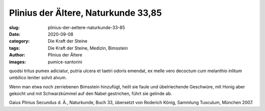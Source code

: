 Plinius der Ältere, Naturkunde 33,85
====================================

:slug: plinius-der-aeltere-naturkunde-33-85
:date: 2020-09-08
:category: Die Kraft der Steine
:tags: Die Kraft der Steine, Medizin, Bimsstein
:author: Plinius der Ältere
:images: pumice-santorini

.. class:: original

    quodsi tritus pumex adiciatur, putria ulcera et taetri odoris emendat, ex melle vero decoctum cum melanthio inlitum umbilico leniter solvit alvum.

.. class:: translation

    Wenn man etwa noch zerriebenen Bimsstein hinzufügt, heilt sie faule und übelriechende Geschwüre, mit Honig aber gekocht und mit Schwarzkümmel auf den Nabel gestrichen, führt sie gelinde ab.

.. class:: translation-source

    Gaius Plinius Secundus d. Ä., Naturkunde, Buch 33, übersetzt von Roderich König, Sammlung Tusculum, München 2007.
